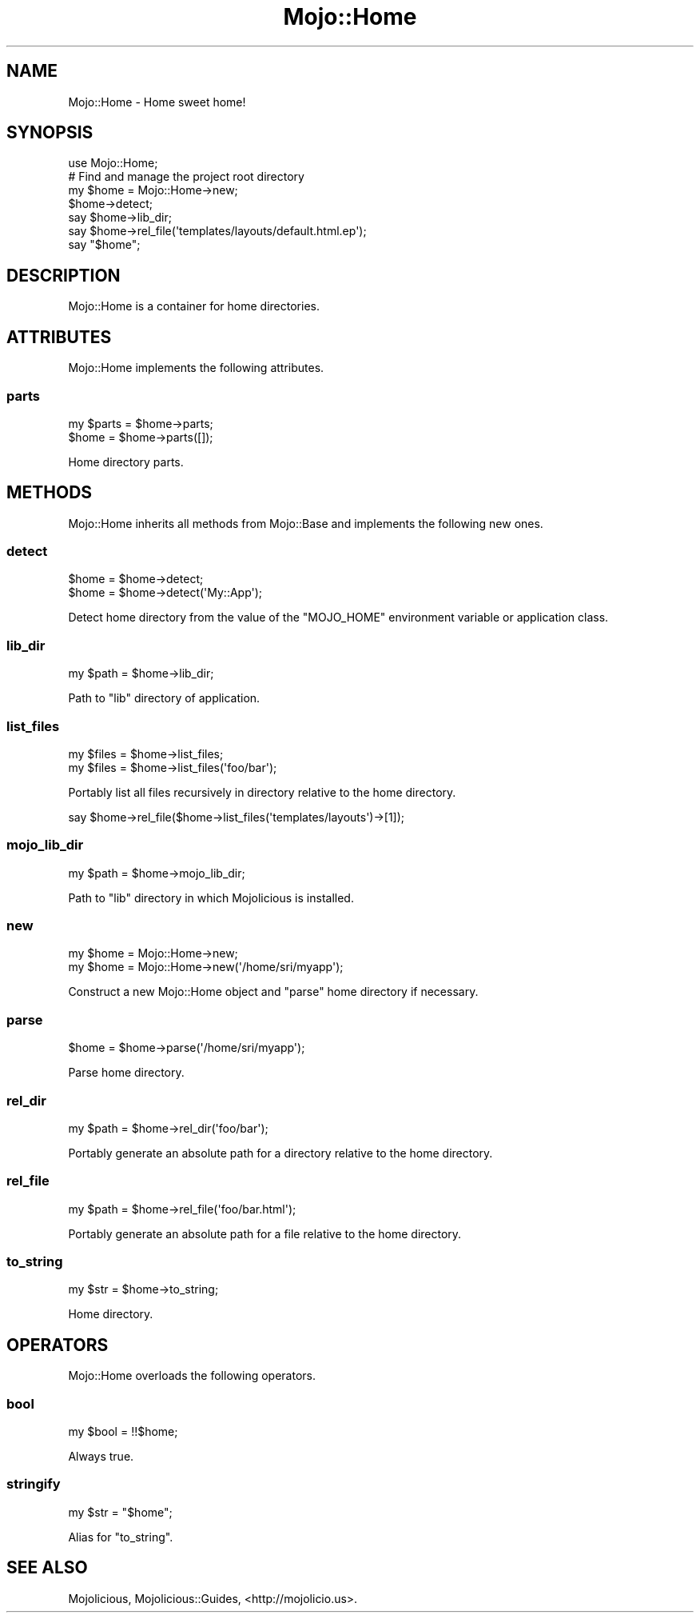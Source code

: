 .\" Automatically generated by Pod::Man 2.28 (Pod::Simple 3.28)
.\"
.\" Standard preamble:
.\" ========================================================================
.de Sp \" Vertical space (when we can't use .PP)
.if t .sp .5v
.if n .sp
..
.de Vb \" Begin verbatim text
.ft CW
.nf
.ne \\$1
..
.de Ve \" End verbatim text
.ft R
.fi
..
.\" Set up some character translations and predefined strings.  \*(-- will
.\" give an unbreakable dash, \*(PI will give pi, \*(L" will give a left
.\" double quote, and \*(R" will give a right double quote.  \*(C+ will
.\" give a nicer C++.  Capital omega is used to do unbreakable dashes and
.\" therefore won't be available.  \*(C` and \*(C' expand to `' in nroff,
.\" nothing in troff, for use with C<>.
.tr \(*W-
.ds C+ C\v'-.1v'\h'-1p'\s-2+\h'-1p'+\s0\v'.1v'\h'-1p'
.ie n \{\
.    ds -- \(*W-
.    ds PI pi
.    if (\n(.H=4u)&(1m=24u) .ds -- \(*W\h'-12u'\(*W\h'-12u'-\" diablo 10 pitch
.    if (\n(.H=4u)&(1m=20u) .ds -- \(*W\h'-12u'\(*W\h'-8u'-\"  diablo 12 pitch
.    ds L" ""
.    ds R" ""
.    ds C` ""
.    ds C' ""
'br\}
.el\{\
.    ds -- \|\(em\|
.    ds PI \(*p
.    ds L" ``
.    ds R" ''
.    ds C`
.    ds C'
'br\}
.\"
.\" Escape single quotes in literal strings from groff's Unicode transform.
.ie \n(.g .ds Aq \(aq
.el       .ds Aq '
.\"
.\" If the F register is turned on, we'll generate index entries on stderr for
.\" titles (.TH), headers (.SH), subsections (.SS), items (.Ip), and index
.\" entries marked with X<> in POD.  Of course, you'll have to process the
.\" output yourself in some meaningful fashion.
.\"
.\" Avoid warning from groff about undefined register 'F'.
.de IX
..
.nr rF 0
.if \n(.g .if rF .nr rF 1
.if (\n(rF:(\n(.g==0)) \{
.    if \nF \{
.        de IX
.        tm Index:\\$1\t\\n%\t"\\$2"
..
.        if !\nF==2 \{
.            nr % 0
.            nr F 2
.        \}
.    \}
.\}
.rr rF
.\"
.\" Accent mark definitions (@(#)ms.acc 1.5 88/02/08 SMI; from UCB 4.2).
.\" Fear.  Run.  Save yourself.  No user-serviceable parts.
.    \" fudge factors for nroff and troff
.if n \{\
.    ds #H 0
.    ds #V .8m
.    ds #F .3m
.    ds #[ \f1
.    ds #] \fP
.\}
.if t \{\
.    ds #H ((1u-(\\\\n(.fu%2u))*.13m)
.    ds #V .6m
.    ds #F 0
.    ds #[ \&
.    ds #] \&
.\}
.    \" simple accents for nroff and troff
.if n \{\
.    ds ' \&
.    ds ` \&
.    ds ^ \&
.    ds , \&
.    ds ~ ~
.    ds /
.\}
.if t \{\
.    ds ' \\k:\h'-(\\n(.wu*8/10-\*(#H)'\'\h"|\\n:u"
.    ds ` \\k:\h'-(\\n(.wu*8/10-\*(#H)'\`\h'|\\n:u'
.    ds ^ \\k:\h'-(\\n(.wu*10/11-\*(#H)'^\h'|\\n:u'
.    ds , \\k:\h'-(\\n(.wu*8/10)',\h'|\\n:u'
.    ds ~ \\k:\h'-(\\n(.wu-\*(#H-.1m)'~\h'|\\n:u'
.    ds / \\k:\h'-(\\n(.wu*8/10-\*(#H)'\z\(sl\h'|\\n:u'
.\}
.    \" troff and (daisy-wheel) nroff accents
.ds : \\k:\h'-(\\n(.wu*8/10-\*(#H+.1m+\*(#F)'\v'-\*(#V'\z.\h'.2m+\*(#F'.\h'|\\n:u'\v'\*(#V'
.ds 8 \h'\*(#H'\(*b\h'-\*(#H'
.ds o \\k:\h'-(\\n(.wu+\w'\(de'u-\*(#H)/2u'\v'-.3n'\*(#[\z\(de\v'.3n'\h'|\\n:u'\*(#]
.ds d- \h'\*(#H'\(pd\h'-\w'~'u'\v'-.25m'\f2\(hy\fP\v'.25m'\h'-\*(#H'
.ds D- D\\k:\h'-\w'D'u'\v'-.11m'\z\(hy\v'.11m'\h'|\\n:u'
.ds th \*(#[\v'.3m'\s+1I\s-1\v'-.3m'\h'-(\w'I'u*2/3)'\s-1o\s+1\*(#]
.ds Th \*(#[\s+2I\s-2\h'-\w'I'u*3/5'\v'-.3m'o\v'.3m'\*(#]
.ds ae a\h'-(\w'a'u*4/10)'e
.ds Ae A\h'-(\w'A'u*4/10)'E
.    \" corrections for vroff
.if v .ds ~ \\k:\h'-(\\n(.wu*9/10-\*(#H)'\s-2\u~\d\s+2\h'|\\n:u'
.if v .ds ^ \\k:\h'-(\\n(.wu*10/11-\*(#H)'\v'-.4m'^\v'.4m'\h'|\\n:u'
.    \" for low resolution devices (crt and lpr)
.if \n(.H>23 .if \n(.V>19 \
\{\
.    ds : e
.    ds 8 ss
.    ds o a
.    ds d- d\h'-1'\(ga
.    ds D- D\h'-1'\(hy
.    ds th \o'bp'
.    ds Th \o'LP'
.    ds ae ae
.    ds Ae AE
.\}
.rm #[ #] #H #V #F C
.\" ========================================================================
.\"
.IX Title "Mojo::Home 3"
.TH Mojo::Home 3 "2014-10-28" "perl v5.20.1" "User Contributed Perl Documentation"
.\" For nroff, turn off justification.  Always turn off hyphenation; it makes
.\" way too many mistakes in technical documents.
.if n .ad l
.nh
.SH "NAME"
Mojo::Home \- Home sweet home!
.SH "SYNOPSIS"
.IX Header "SYNOPSIS"
.Vb 1
\&  use Mojo::Home;
\&
\&  # Find and manage the project root directory
\&  my $home = Mojo::Home\->new;
\&  $home\->detect;
\&  say $home\->lib_dir;
\&  say $home\->rel_file(\*(Aqtemplates/layouts/default.html.ep\*(Aq);
\&  say "$home";
.Ve
.SH "DESCRIPTION"
.IX Header "DESCRIPTION"
Mojo::Home is a container for home directories.
.SH "ATTRIBUTES"
.IX Header "ATTRIBUTES"
Mojo::Home implements the following attributes.
.SS "parts"
.IX Subsection "parts"
.Vb 2
\&  my $parts = $home\->parts;
\&  $home     = $home\->parts([]);
.Ve
.PP
Home directory parts.
.SH "METHODS"
.IX Header "METHODS"
Mojo::Home inherits all methods from Mojo::Base and implements the
following new ones.
.SS "detect"
.IX Subsection "detect"
.Vb 2
\&  $home = $home\->detect;
\&  $home = $home\->detect(\*(AqMy::App\*(Aq);
.Ve
.PP
Detect home directory from the value of the \f(CW\*(C`MOJO_HOME\*(C'\fR environment variable
or application class.
.SS "lib_dir"
.IX Subsection "lib_dir"
.Vb 1
\&  my $path = $home\->lib_dir;
.Ve
.PP
Path to \f(CW\*(C`lib\*(C'\fR directory of application.
.SS "list_files"
.IX Subsection "list_files"
.Vb 2
\&  my $files = $home\->list_files;
\&  my $files = $home\->list_files(\*(Aqfoo/bar\*(Aq);
.Ve
.PP
Portably list all files recursively in directory relative to the home
directory.
.PP
.Vb 1
\&  say $home\->rel_file($home\->list_files(\*(Aqtemplates/layouts\*(Aq)\->[1]);
.Ve
.SS "mojo_lib_dir"
.IX Subsection "mojo_lib_dir"
.Vb 1
\&  my $path = $home\->mojo_lib_dir;
.Ve
.PP
Path to \f(CW\*(C`lib\*(C'\fR directory in which Mojolicious is installed.
.SS "new"
.IX Subsection "new"
.Vb 2
\&  my $home = Mojo::Home\->new;
\&  my $home = Mojo::Home\->new(\*(Aq/home/sri/myapp\*(Aq);
.Ve
.PP
Construct a new Mojo::Home object and \*(L"parse\*(R" home directory if
necessary.
.SS "parse"
.IX Subsection "parse"
.Vb 1
\&  $home = $home\->parse(\*(Aq/home/sri/myapp\*(Aq);
.Ve
.PP
Parse home directory.
.SS "rel_dir"
.IX Subsection "rel_dir"
.Vb 1
\&  my $path = $home\->rel_dir(\*(Aqfoo/bar\*(Aq);
.Ve
.PP
Portably generate an absolute path for a directory relative to the home
directory.
.SS "rel_file"
.IX Subsection "rel_file"
.Vb 1
\&  my $path = $home\->rel_file(\*(Aqfoo/bar.html\*(Aq);
.Ve
.PP
Portably generate an absolute path for a file relative to the home directory.
.SS "to_string"
.IX Subsection "to_string"
.Vb 1
\&  my $str = $home\->to_string;
.Ve
.PP
Home directory.
.SH "OPERATORS"
.IX Header "OPERATORS"
Mojo::Home overloads the following operators.
.SS "bool"
.IX Subsection "bool"
.Vb 1
\&  my $bool = !!$home;
.Ve
.PP
Always true.
.SS "stringify"
.IX Subsection "stringify"
.Vb 1
\&  my $str = "$home";
.Ve
.PP
Alias for \*(L"to_string\*(R".
.SH "SEE ALSO"
.IX Header "SEE ALSO"
Mojolicious, Mojolicious::Guides, <http://mojolicio.us>.
